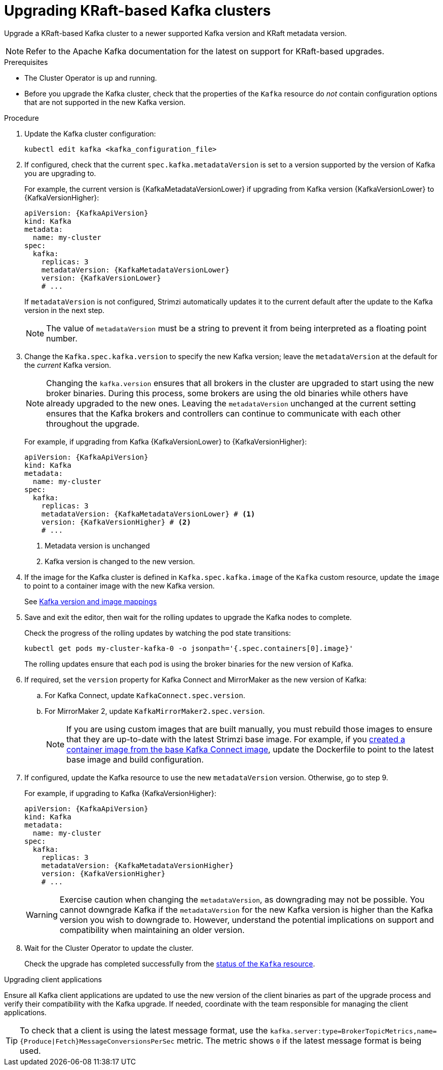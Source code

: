 // This module is included in the following assemblies:
//
// assembly-upgrade.adoc

[id='proc-upgrade-kafka-kraft-{context}']
= Upgrading KRaft-based Kafka clusters

[role="_abstract"]
Upgrade a KRaft-based Kafka cluster to a newer supported Kafka version and KRaft metadata version.

NOTE: Refer to the Apache Kafka documentation for the latest on support for KRaft-based upgrades.

.Prerequisites

* The Cluster Operator is up and running.
* Before you upgrade the Kafka cluster, check that the properties of the `Kafka` resource do _not_ contain configuration options that are not supported in the new Kafka version.

.Procedure

. Update the Kafka cluster configuration:
+
[source,shell,subs=+quotes]
----
kubectl edit kafka <kafka_configuration_file>
----

. If configured, check that the current `spec.kafka.metadataVersion` is set to a version supported by the version of Kafka you are upgrading to.
+
For example, the current version is {KafkaMetadataVersionLower} if upgrading from Kafka version {KafkaVersionLower} to {KafkaVersionHigher}:
+
[source,yaml,subs=attributes+]
----
apiVersion: {KafkaApiVersion}
kind: Kafka
metadata:
  name: my-cluster
spec:
  kafka:
    replicas: 3
    metadataVersion: {KafkaMetadataVersionLower}
    version: {KafkaVersionLower}
    # ...
----
+
If `metadataVersion` is not configured,
Strimzi automatically updates it to the current default after the update to the Kafka version in the next step.
+
NOTE: The value of `metadataVersion` must be a string to prevent it from being interpreted as a floating point number.

. Change the `Kafka.spec.kafka.version` to specify the new Kafka version; leave the `metadataVersion` at the default for the _current_ Kafka version.
+
[NOTE]
====
Changing the `kafka.version` ensures that all brokers in the cluster are upgraded to start using the new broker binaries.
During this process, some brokers are using the old binaries while others have already upgraded to the new ones.
Leaving the `metadataVersion` unchanged at the current setting ensures that the Kafka brokers and controllers can continue to communicate with each other throughout the upgrade.
====
+
For example, if upgrading from Kafka {KafkaVersionLower} to {KafkaVersionHigher}:
+
[source,yaml,subs=attributes+]
----
apiVersion: {KafkaApiVersion}
kind: Kafka
metadata:
  name: my-cluster
spec:
  kafka:
    replicas: 3
    metadataVersion: {KafkaMetadataVersionLower} # <1>
    version: {KafkaVersionHigher} # <2>
    # ...
----
<1> Metadata version is unchanged
<2> Kafka version is changed to the new version.

. If the image for the Kafka cluster is defined in `Kafka.spec.kafka.image` of the `Kafka` custom resource, update the `image` to point to a container image with the new Kafka version.
+
See xref:con-versions-and-images-str[Kafka version and image mappings]

. Save and exit the editor, then wait for the rolling updates to upgrade the Kafka nodes to complete.
+
Check the progress of the rolling updates by watching the pod state transitions:
+
[source,shell,subs=+quotes]
----
kubectl get pods my-cluster-kafka-0 -o jsonpath='{.spec.containers[0].image}'
----
+
The rolling updates ensure that each pod is using the broker binaries for the new version of Kafka.

. If required, set the `version` property for Kafka Connect and MirrorMaker as the new version of Kafka:
+
.. For Kafka Connect, update `KafkaConnect.spec.version`.
.. For MirrorMaker 2, update `KafkaMirrorMaker2.spec.version`.
+
NOTE: If you are using custom images that are built manually, you must rebuild those images to ensure that they are up-to-date with the latest Strimzi base image. 
For example, if you xref:creating-new-image-from-base-str[created a container image from the base Kafka Connect image], update the Dockerfile to point to the latest base image and build configuration.

. If configured, update the Kafka resource to use the new `metadataVersion` version. Otherwise, go to step 9.
+
For example, if upgrading to Kafka {KafkaVersionHigher}:
+
[source,yaml,subs=attributes+]
----
apiVersion: {KafkaApiVersion}
kind: Kafka
metadata:
  name: my-cluster
spec:
  kafka:
    replicas: 3
    metadataVersion: {KafkaMetadataVersionHigher}
    version: {KafkaVersionHigher}
    # ...
----
+
WARNING: Exercise caution when changing the `metadataVersion`, as downgrading may not be possible. 
You cannot downgrade Kafka if the `metadataVersion` for the new Kafka version is higher than the Kafka version you wish to downgrade to. 
However, understand the potential implications on support and compatibility when maintaining an older version.

. Wait for the Cluster Operator to update the cluster.
+
Check the upgrade has completed successfully from the xref:con-upgrade-status-{context}[status of the `Kafka` resource].

.Upgrading client applications

Ensure all Kafka client applications are updated to use the new version of the client binaries as part of the upgrade process and verify their compatibility with the Kafka upgrade. 
If needed, coordinate with the team responsible for managing the client applications.

TIP: To check that a client is using the latest message format, use the `kafka.server:type=BrokerTopicMetrics,name={Produce|Fetch}MessageConversionsPerSec` metric. 
The metric shows `0` if the latest message format is being used.